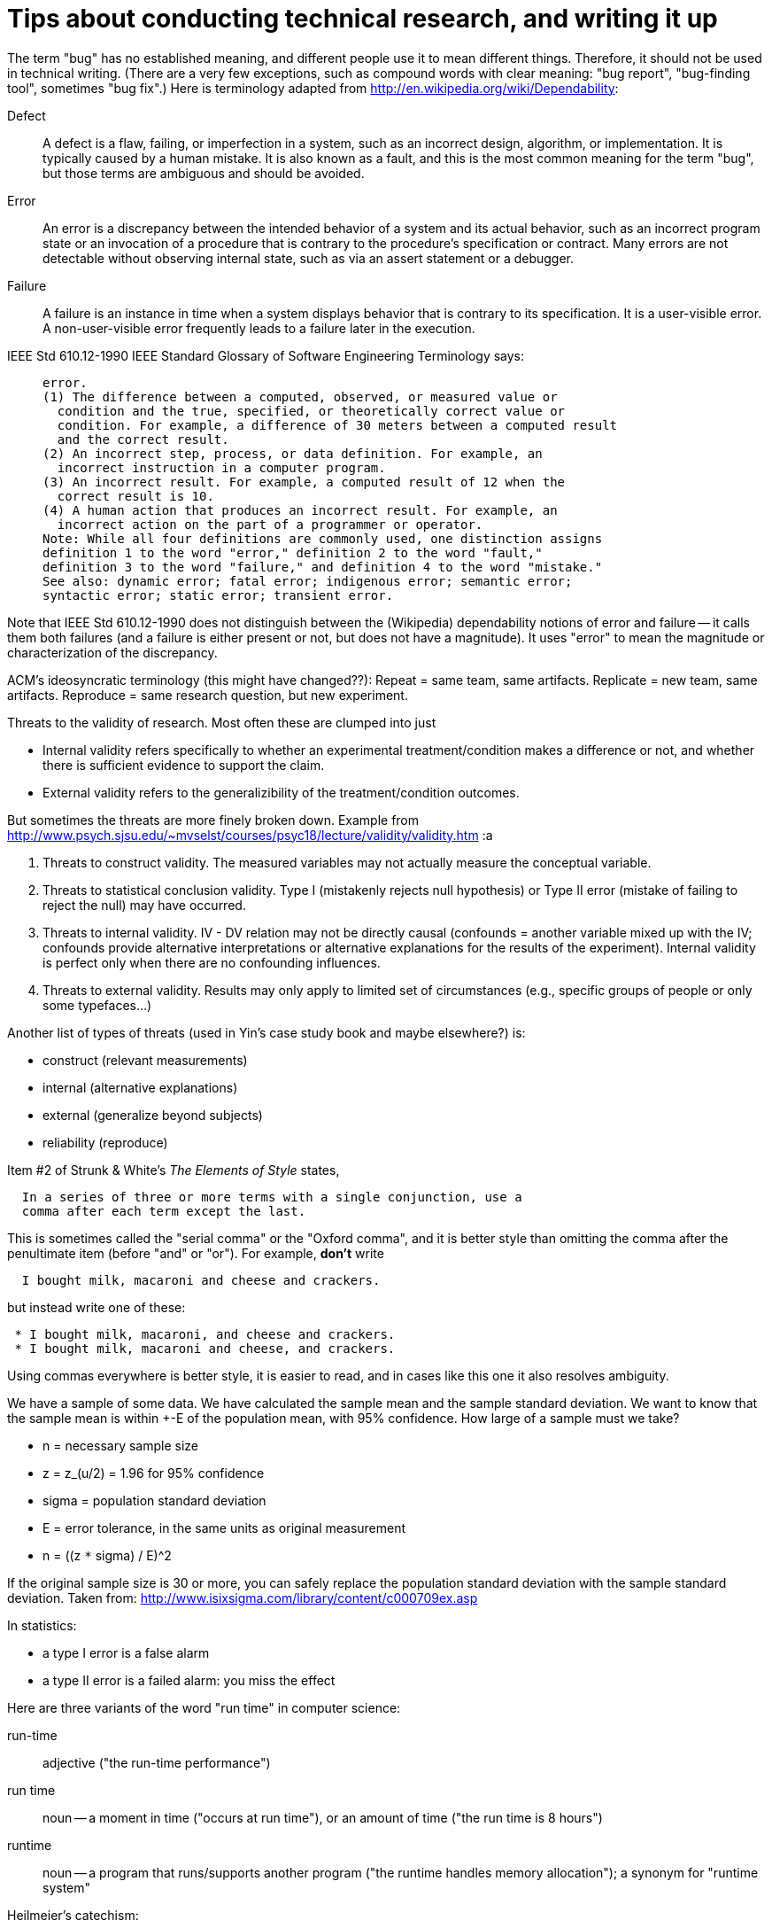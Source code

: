 = Tips about conducting technical research, and writing it up
:toc:
:toc-placement: manual

// toc::[]


The term "bug" has no established meaning, and different people use it to
mean different things.  Therefore, it should not be used in technical
writing.  (There are a very few exceptions, such as compound words with clear
meaning: "bug report", "bug-finding tool", sometimes "bug fix".)
Here is terminology adapted from
http://en.wikipedia.org/wiki/Dependability:

Defect::
      A defect is a flaw, failing, or imperfection in a system, such as an
      incorrect design, algorithm, or implementation.  It is typically caused
      by a human mistake.  It is also known as a fault, and this is the most
      common meaning for the term "bug", but those terms are ambiguous and
      should be avoided.
Error::
      An error is a discrepancy between the intended behavior of a system
      and its actual behavior, such as an incorrect
      program state or an invocation of a procedure that is contrary to the
      procedure's specification or contract.    Many errors are not
      detectable without observing internal state, such as via an assert
      statement or a debugger.
Failure::
      A failure is an instance in time when a system displays
      behavior that is contrary to its specification.  It is a user-visible
      error.  A non-user-visible error frequently leads to a failure later
      in the execution.

IEEE Std 610.12-1990 IEEE Standard Glossary of Software Engineering
Terminology says:
____
  error.
  (1) The difference between a computed, observed, or measured value or
    condition and the true, specified, or theoretically correct value or
    condition. For example, a difference of 30 meters between a computed result
    and the correct result.
  (2) An incorrect step, process, or data definition. For example, an
    incorrect instruction in a computer program.
  (3) An incorrect result. For example, a computed result of 12 when the
    correct result is 10.
  (4) A human action that produces an incorrect result. For example, an
    incorrect action on the part of a programmer or operator.
  Note: While all four definitions are commonly used, one distinction assigns
  definition 1 to the word "error," definition 2 to the word "fault,"
  definition 3 to the word "failure," and definition 4 to the word "mistake."
  See also: dynamic error; fatal error; indigenous error; semantic error;
  syntactic error; static error; transient error.
____
Note that IEEE Std 610.12-1990 does not distinguish between the (Wikipedia)
dependability notions of error and failure -- it calls them both failures
(and a failure is either present or not, but does not have a magnitude).
It uses "error" to mean the magnitude or characterization of the
discrepancy.


ACM's ideosyncratic terminology (this might have changed??):
Repeat = same team, same artifacts.
Replicate = new team, same artifacts.
Reproduce = same research question, but new experiment.


Threats to the validity of research.
Most often these are clumped into just

 * Internal validity
   refers specifically to whether an experimental treatment/condition makes a
   difference or not, and whether there is sufficient evidence to support the claim.
 * External validity
   refers to the generalizibility of the treatment/condition outcomes.

But sometimes the threats are more finely broken down.  Example from 
http://www.psych.sjsu.edu/~mvselst/courses/psyc18/lecture/validity/validity.htm :a

 1. Threats to construct validity.
    The measured variables may not actually measure the conceptual variable.
 2. Threats to statistical conclusion validity.
    Type I (mistakenly rejects null hypothesis) or Type II error (mistake
    of failing to reject the null) may have occurred.
 3. Threats to internal validity.
    IV - DV relation may not be directly causal (confounds = another
    variable mixed up with the IV; confounds provide alternative
    interpretations or alternative explanations for the results of the
    experiment).   Internal validity is perfect only when there are no
    confounding influences.
 4. Threats to external validity.
    Results may only apply to limited set of
    circumstances (e.g., specific groups of people or only some typefaces...)

Another list of types of threats (used in Yin's case study book and maybe
elsewhere?) is:

 * construct (relevant measurements)
 * internal (alternative explanations)
 * external (generalize beyond subjects)
 * reliability (reproduce)


Item #2 of Strunk & White's _The Elements of Style_ states,
----
  In a series of three or more terms with a single conjunction, use a
  comma after each term except the last.
----
This is sometimes called the "serial comma" or the "Oxford comma", and it
is better style than omitting the comma after the penultimate item (before
"and" or "or").
For example, *don't* write
----
  I bought milk, macaroni and cheese and crackers.
----
but instead write one of these:
----
 * I bought milk, macaroni, and cheese and crackers.
 * I bought milk, macaroni and cheese, and crackers.
----
Using commas everywhere is better style, it is easier to read, and in cases
like this one it also resolves ambiguity.

We have a sample of some data.  We have calculated the sample mean and
the sample standard deviation.  We want to know that the sample mean
is within +-E of the population mean, with 95% confidence.  How large
of a sample must we take?

 * n = necessary sample size
 * z = z_(u/2) = 1.96 for 95% confidence
 * sigma = population standard deviation
 * E = error tolerance, in the same units as original measurement
 * n = ((z `*` sigma) / E)^2

If the original sample size is 30 or more, you can safely replace the
population standard deviation with the sample standard deviation.
Taken from: http://www.isixsigma.com/library/content/c000709ex.asp

In statistics:

 * a type I error is a false alarm
 * a type II error is a failed alarm:  you miss the effect

Here are three variants of the word "run time" in computer science:

run-time:: adjective ("the run-time performance")
run time:: noun -- a moment in time ("occurs at run time"), or an amount of time ("the run time is 8 hours")
runtime:: noun -- a program that runs/supports another program ("the runtime handles memory allocation"); a synonym for "runtime system"

Heilmeier's catechism:

 * What are you trying to do? Articulate your objectives using absolutely no jargon.
 * How is it done today, and what are the limits of current practice?
 * What's new in your approach and why do you think it will be successful?
 * Who cares?
 * If you're successful, what difference will it make?
 * What are the risks and the payoffs?
 * How much will it cost? How long will it take?
 * What are the midterm and final "exams" to check for success?

Generally, "bi-" means two (biweekly means every two weeks),
while "semi-" means half (semiweekly means twice a week).
These are the same:  biweekly, semimonthly.

Card sorting is a technique in user experience design. The person
conducting the test (usability analyst, user experience designer, etc.)
first identifies key concepts and writes them on index cards or Post-it
notes. Test subjects, individually or sometimes as a group, then arrange
the cards to represent how they see the structure and relationships of the
information.
(From Wikipedia.)
